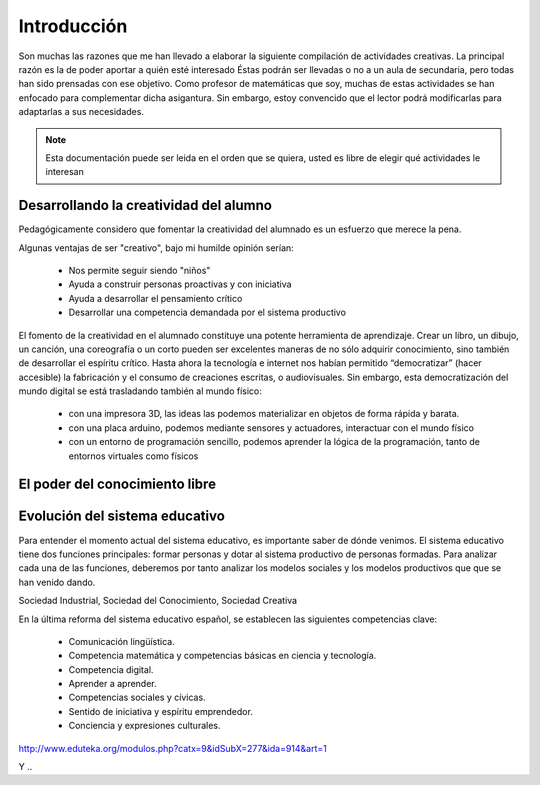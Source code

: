 ============
Introducción
============

Son muchas las razones que me han llevado a elaborar la siguiente compilación de actividades creativas. 
La principal razón es la de poder aportar a quién esté interesado  Éstas podrán ser llevadas o no a un aula de secundaria, pero todas han sido prensadas con ese objetivo.
Como profesor de matemáticas que soy, muchas de estas actividades se han enfocado para complementar dicha asigantura. Sin embargo, estoy convencido que el lector podrá modificarlas para adaptarlas a sus necesidades. 

.. note::
	Esta documentación puede ser leida en el orden que se quiera, usted es libre de elegir qué actividades le interesan

Desarrollando la creatividad del alumno
=======================================

Pedagógicamente considero que fomentar la creatividad del alumnado es un esfuerzo que merece la pena.

Algunas ventajas de ser "creativo", bajo mi humilde opinión serían:
 
	- Nos permite seguir siendo "niños"
	- Ayuda a construir personas proactivas y con iniciativa
	- Ayuda a desarrollar el pensamiento crítico
	- Desarrollar una competencia demandada por el sistema productivo
	
El fomento de la creatividad en el alumnado constituye una potente herramienta de aprendizaje.
Crear un libro, un dibujo, un canción, una coreografía o un corto pueden ser excelentes maneras de no sólo adquirir conocimiento, sino también de desarrollar el espíritu crítico. 
Hasta ahora la tecnología e internet nos habían permitido “democratizar” (hacer accesible) la fabricación y el consumo de creaciones escritas, o audiovisuales. 
Sin embargo, esta democratización del mundo digital se está trasladando también al mundo físico:
 
	- con una impresora 3D, las ideas las podemos materializar en objetos de forma rápida y barata.
	- con una placa arduino, podemos mediante sensores y actuadores, interactuar con el mundo físico 
	- con un entorno de programación sencillo, podemos aprender la lógica de la programación, tanto de entornos virtuales como físicos

El poder del conocimiento libre
===============================



Evolución del sistema educativo
===============================

Para entender el momento actual del sistema educativo, es importante saber de dónde venimos.
El sistema educativo tiene dos funciones principales: formar personas y dotar al sistema productivo de personas formadas. Para analizar cada una de las funciones, deberemos por tanto analizar los modelos sociales y los modelos productivos que que se han venido dando.

Sociedad Industrial, Sociedad del Conocimiento, Sociedad Creativa

En la última reforma del sistema educativo español, se establecen las siguientes competencias clave:

	- Comunicación lingüística.
	- Competencia matemática y competencias básicas en ciencia y tecnología.
	- Competencia digital.
	- Aprender a aprender.
	- Competencias sociales y cívicas.
	- Sentido de iniciativa y espíritu emprendedor.
	- Conciencia y expresiones culturales.

http://www.eduteka.org/modulos.php?catx=9&idSubX=277&ida=914&art=1

Y ..
